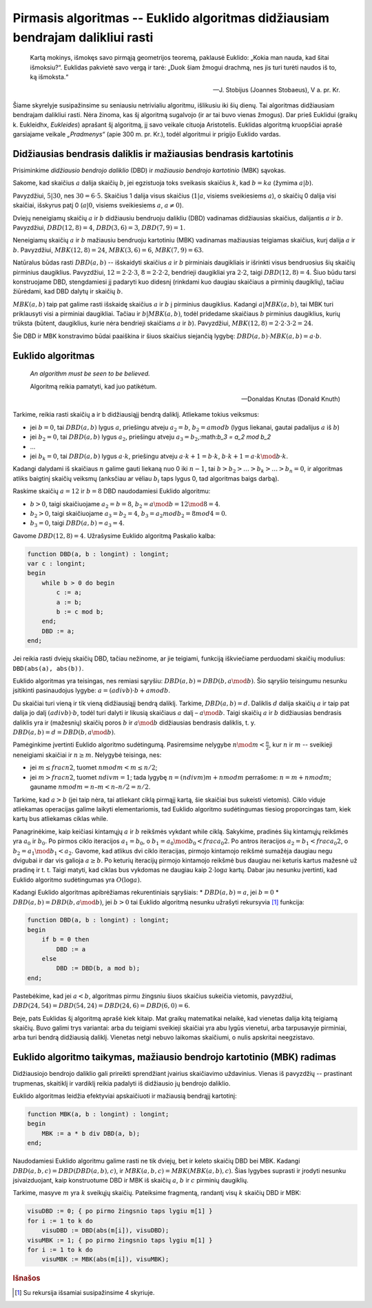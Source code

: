 Pirmasis algoritmas -- Euklido algoritmas didžiausiam bendrajam dalikliui rasti
===============================================================================

    Kartą mokinys, išmokęs savo pirmąją geometrijos teoremą, paklausė Euklido: „Kokia man nauda, kad šitai išmoksiu?“. Euklidas pakvietė savo vergą ir tarė: „Duok šiam žmogui drachmą, nes jis turi turėti naudos iš to, ką išmoksta.“

    -- J. Stobijus (Joannes Stobaeus), V a. pr. Kr.

Šiame skyrelyje susipažinsime su seniausiu netrivialiu algoritmu, išlikusiu iki šių dienų. Tai algoritmas didžiausiam bendrajam dalikliui rasti. Nėra žinoma, kas šį algoritmą sugalvojo (ir ar tai buvo vienas žmogus). Dar prieš Euklidui (graikų k. Eukleidhx, *Eukleides*) aprašant šį algoritmą, jį savo veikale cituoja Aristotelis. Euklidas algoritmą kruopščiai aprašė garsiajame veikale *„Pradmenys“* (apie 300 m. pr. Kr.), todėl algoritmui ir prigijo Euklido vardas.



Didžiausias bendrasis daliklis ir mažiausias bendrasis kartotinis
-----------------------------------------------------------------

Prisiminkime *didžiausio bendrojo daliklio* (DBD) ir *mažiausio bendrojo kartotinio* (MBK) sąvokas.

Sakome, kad skaičius :math:`a` dalija skaičių :math:`b`, jei egzistuoja toks sveikasis skaičius :math:`k`, kad :math:`b = ka` (žymima :math:`a|b`).

Pavyzdžiui, :math:`5|30`, nes :math:`30 = 6 \cdot 5`. Skaičius 1 dalija visus skaičius (:math:`1|a`, visiems sveikiesiems :math:`a`), o skaičių 0 dalija visi skaičiai, išskyrus patį 0 (:math:`a|0`, visiems sveikiesiems :math:`a`, :math:`a \neq 0`).

Dviejų neneigiamų skaičių :math:`a` ir :math:`b` didžiausiu bendruoju dalikliu (DBD) vadinamas didžiausias skaičius, dalijantis :math:`a` ir :math:`b`. Pavyzdžiui, :math:`DBD(12, 8) = 4`, :math:`DBD(3, 6) = 3`, :math:`DBD(7, 9) = 1`.

Neneigiamų skaičių :math:`a` ir :math:`b` mažiausiu bendruoju kartotiniu (MBK) vadinamas mažiausias teigiamas skaičius, kurį dalija :math:`a` ir :math:`b`. Pavyzdžiui, :math:`MBK(12, 8) = 24`, :math:`MBK(3, 6) = 6`, :math:`MBK(7, 9) = 63`.

Natūralus būdas rasti :math:`DBD(a, b)` -- išskaidyti skaičius :math:`a` ir :math:`b` pirminiais daugikliais ir išrinkti visus bendruosius šių skaičių pirminius daugiklius. Pavyzdžiui, :math:`12 = 2 \cdot 2 \cdot 3`, :math:`8 = 2 \cdot 2 \cdot 2`, bendrieji daugikliai yra :math:`2 \cdot 2`, taigi :math:`DBD(12, 8) = 4`. Šiuo būdu tarsi konstruojame DBD, stengdamiesi jį padaryti kuo didesnį (rinkdami kuo daugiau skaičiaus a pirminių daugiklių), tačiau žiūrėdami, kad DBD dalytų ir skaičių :math:`b`.

:math:`MBK(a, b)` taip pat galime rasti išskaidę skaičius :math:`a` ir :math:`b` į pirminius daugiklius. Kadangi :math:`a|MBK(a, b)`, tai MBK turi priklausyti visi a pirminiai daugikliai. Tačiau ir :math:`b|MBK(a, b)`, todėl pridedame skaičiaus :math:`b` pirminius daugiklius, kurių trūksta (būtent,  daugiklius, kurie nėra bendrieji skaičiams :math:`a` ir :math:`b`). Pavyzdžiui, :math:`MBK(12, 8) = 2 \cdot 2 \cdot 3 \cdot 2 = 24`.

Šie DBD ir MBK konstravimo būdai paaiškina ir šiuos skaičius siejančią lygybę: :math:`DBD(a, b) \cdot MBK(a, b) = a \cdot b`.


Euklido algoritmas
------------------

    *An algorithm must be seen to be believed.*

    Algoritmą reikia pamatyti, kad juo patikėtum.

    -- Donaldas Knutas (Donald Knuth)

Tarkime, reikia rasti skaičių a ir b didžiausiąjį bendrą daliklį. Atliekame tokius veiksmus:

* jei :math:`b = 0`, tai :math:`DBD(a, b)` lygus :math:`a`, priešingu atveju :math:`a_2 = b`, :math:`b_2 = a mod b` (lygus liekanai, gautai padalijus :math:`a` iš :math:`b`)
* jei :math:`b_2 = 0`, tai :math:`DBD(a, b)` lygus :math:`a_2`, priešingu atveju :math:`a_3 = b_2`,:math:`b_3 = a_2 mod b_2` 
* ...
* jei :math:`b_k = 0`, tai :math:`DBD(a, b)` lygus :math:`a \cdot k`, priešingu atveju :math:`a \cdot k + 1 = b \cdot k`, :math:`b \cdot k + 1 = a \cdot k \mod b \cdot k`.

Kadangi dalydami iš skaičiaus :math:`n` galime gauti liekaną nuo 0 iki :math:`n - 1`, tai :math:`b > b_2 > \ldots > b_k > \ldots > b_n = 0`, ir algoritmas atliks baigtinį skaičių veiksmų (anksčiau ar vėliau :math:`b_i` taps lygus 0, tad algoritmas baigs darbą).

Raskime skaičių :math:`a = 12` ir :math:`b = 8` DBD naudodamiesi Euklido algoritmu:

* :math:`b > 0`, taigi skaičiuojame :math:`a_2 = b = 8`, :math:`b_2 = a \mod b = 12 \mod 8 = 4`.
* :math:`b_2 > 0`, taigi skaičiuojame :math:`a_3 = b_2 = 4`, :math:`b_3 = a_2 mod b_2 = 8 mod 4 = 0`.
* :math:`b_3 = 0`, taigi :math:`DBD(a, b) = a_3 = 4`.

Gavome :math:`DBD(12, 8) = 4`. Užrašysime Euklido algoritmą Paskalio kalba:

.. code-block:: pascal

    function DBD(a, b : longint) : longint;
    var c : longint;
    begin
        while b > 0 do begin
            c := a;
            a := b;
            b := c mod b;
        end;
        DBD := a;
    end;

Jei reikia rasti dviejų skaičių DBD, tačiau nežinome, ar jie teigiami, funkciją iškviečiame perduodami skaičių modulius: ``DBD(abs(a), abs(b))``.

.. todo:: perrašyti lygybę žemiau.

Euklido algoritmas yra teisingas, nes remiasi sąryšiu: :math:`DBD(a, b) = DBD(b, a \mod b)`. Šio sąryšio teisingumu nesunku įsitikinti pasinaudojus lygybe: :math:`a = (a div b) · b + a mod b`.

Du skaičiai turi vieną ir tik vieną didžiausiąjį bendrą daliklį. Tarkime, :math:`DBD (a, b) = d`. Daliklis :math:`d` dalija skaičių :math:`a` ir taip pat dalija jo dalį :math:`(a div b) · b`, todėl turi dalyti ir likusią skaičiaus :math:`a` dalį – :math:`a \mod b`. Taigi skaičių :math:`a` ir :math:`b` didžiausias bendrasis daliklis yra ir (mažesnių) skaičių poros :math:`b` ir :math:`a \mod b` didžiausias bendrasis daliklis, t. y. :math:`DBD(a, b) = d = DBD(b, a \mod b)`.

.. todo:: pasitikslinti pastraipą žemiau.

Pamėginkime įvertinti Euklido algoritmo sudėtingumą. Pasiremsime nelygybe :math:`n \mod m < \frac{n}{2}`, kur :math:`n` ir :math:`m` -- sveikieji neneigiami skaičiai ir :math:`n \ge m`.
Nelygybė teisinga, nes:

* jei :math:`m \le frac{n}{2}`, tuomet :math:`n mod m < m \le n/2`;
* jei :math:`m > frac{n}{2}`, tuomet :math:`n div m = 1`; tada lygybę :math:`n = (n div m) m + n mod m` perrašome: :math:`n = m + n mod m`; gauname :math:`n mod m = n – m < n – n/2 = n/2`.

Tarkime, kad :math:`a > b` (jei taip nėra, tai atliekant ciklą pirmąjį kartą, šie skaičiai bus sukeisti vietomis). Ciklo viduje atliekamas operacijas galime laikyti elementariomis, tad Euklido algoritmo sudėtingumas tiesiog proporcingas tam, kiek kartų bus atliekamas ciklas while.

.. todo:: pasitikslinti latex logaritmų ir mod sintaksę.

Panagrinėkime, kaip keičiasi kintamųjų :math:`a` ir :math:`b` reikšmės vykdant while ciklą. Sakykime, pradinės šių kintamųjų reikšmės yra :math:`a_0` ir :math:`b_0`. Po pirmos ciklo iteracijos :math:`a_1 = b_0`, o :math:`b_1 = a_0 \mod b_0 < frac{a_0}{2}`. Po antros iteracijos :math:`a_2 = b_1 < frac{a_0}{2}`, o :math:`b_2 = a_1 \mod b_1 < a_2`. Gavome, kad atlikus dvi ciklo iteracijas, pirmojo kintamojo reikšmė sumažėja daugiau negu dvigubai ir dar vis galioja :math:`a \ge b`. Po keturių iteracijų pirmojo kintamojo reikšmė bus daugiau nei keturis kartus mažesnė už pradinę ir t. t. Taigi matyti, kad ciklas bus vykdomas ne daugiau kaip :math:`2 \cdot \log a` kartų. Dabar jau nesunku įvertinti, kad Euklido algoritmo sudėtingumas yra :math:`O(\log a)`.

Kadangi Euklido algoritmas apibrėžiamas rekurentiniais sąryšiais:
* :math:`DBD(a, b) = a`, jei :math:`b = 0` 
* :math:`DBD(a, b) = DBD(b, a \mod b)`, jei :math:`b > 0` 
tai Euklido algoritmą nesunku užrašyti rekursyvia [#rekursyvia]_ funkcija:

.. code-block:: pascal

    function DBD(a, b : longint) : longint;
    begin
        if b = 0 then
            DBD := a
        else
            DBD := DBD(b, a mod b);
    end;

Pastebėkime, kad jei :math:`a < b`, algoritmas pirmu žingsniu šiuos skaičius sukeičia vietomis, pavyzdžiui, :math:`DBD(24, 54) = DBD(54, 24) = DBD(24, 6) = DBD(6, 0) = 6`.

Beje, pats Euklidas šį algoritmą aprašė kiek kitaip. Mat graikų matematikai nelaikė, kad vienetas dalija kitą teigiamą skaičių. Buvo galimi trys variantai: arba du teigiami sveikieji skaičiai yra abu lygūs vienetui, arba tarpusavyje pirminiai, arba turi bendrą didžiausią daliklį. Vienetas netgi nebuvo laikomas skaičiumi, o nulis apskritai neegzistavo.


Euklido algoritmo taikymas, mažiausio bendrojo kartotinio (MBK) radimas
-----------------------------------------------------------------------

Didžiausiojo bendrojo daliklio gali prireikti sprendžiant įvairius skaičiavimo uždavinius. Vienas iš pavyzdžių -- prastinant trupmenas, skaitiklį ir vardiklį reikia padalyti iš didžiausio jų bendrojo daliklio.

Euklido algoritmas leidžia efektyviai apskaičiuoti ir mažiausią bendrąjį kartotinį:

.. todo:: sutvarkyti išnašą.
.. todo:: dalyba prieš daugybą (paaiškinti?).

.. code-block:: pascal

    function MBK(a, b : longint) : longint;
    begin
        MBK := a * b div DBD(a, b);
    end;

Naudodamiesi Euklido algoritmu galime rasti ne tik dviejų, bet ir keleto skaičių DBD bei MBK. Kadangi :math:`DBD(a, b, c) = DBD(DBD(a, b), c)`, ir :math:`MBK(a, b, c) = MBK(MBK(a, b), c)`. Šias lygybes suprasti ir įrodyti nesunku įsivaizduojant, kaip konstruotume DBD ir MBK iš skaičių :math:`a`, :math:`b` ir :math:`c` pirminių daugiklių.

Tarkime, masyve :math:`m` yra :math:`k` sveikųjų skaičių. Pateiksime fragmentą, randantį visų :math:`k` skaičių DBD ir MBK:

.. code-block:: pascal

    visuDBD := 0; { po pirmo žingsnio taps lygiu m[1] }
    for i := 1 to k do
        visuDBD := DBD(abs(m[i]), visuDBD);
    visuMBK := 1; { po pirmo žingsnio taps lygiu m[1] }
    for i := 1 to k do
        visuMBK := MBK(abs(m[i]), visuMBK);


.. todo:: pataisyti nuorodas į skyrius žemiau.

.. rubric:: Išnašos

.. [#rekursyvia] Su rekursija išsamiai susipažinsime 4 skyriuje.
